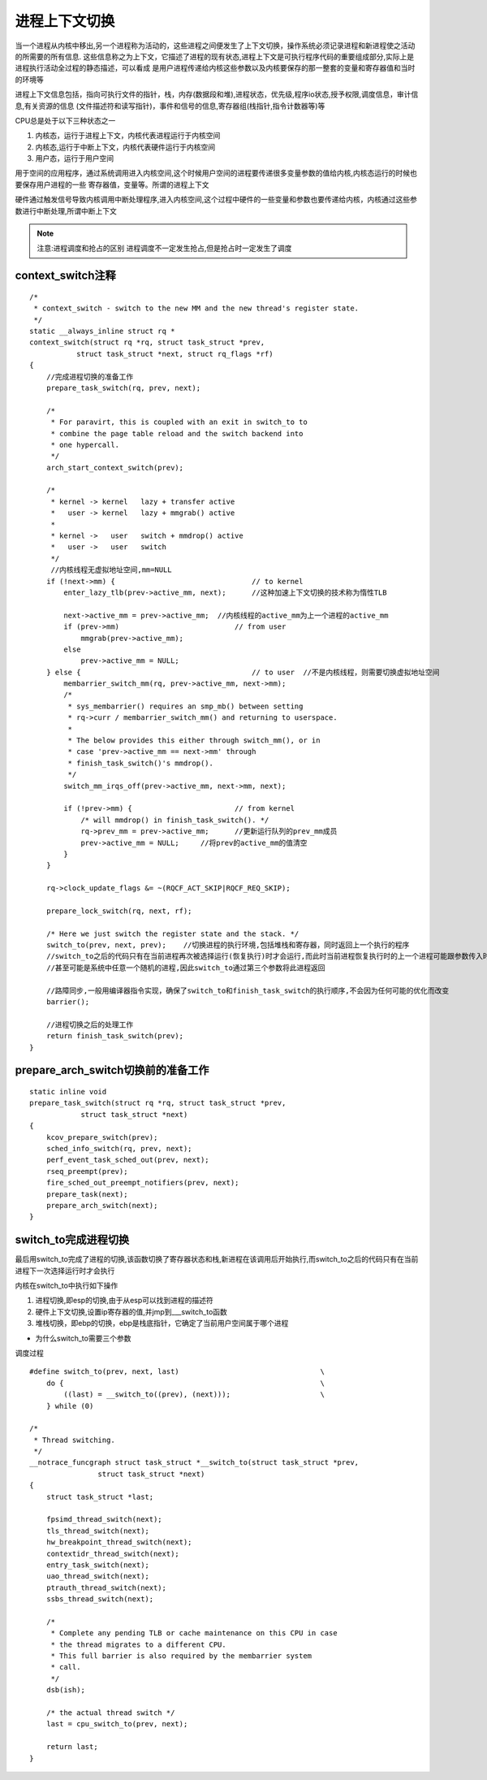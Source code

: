 进程上下文切换
================

当一个进程从内核中移出,另一个进程称为活动的，这些进程之间便发生了上下文切换，操作系统必须记录进程和新进程使之活动的所需要的所有信息.
这些信息称之为上下文，它描述了进程的现有状态,进程上下文是可执行程序代码的重要组成部分,实际上是进程执行活动全过程的静态描述，可以看成
是用户进程传递给内核这些参数以及内核要保存的那一整套的变量和寄存器值和当时的环境等

进程上下文信息包括，指向可执行文件的指针，栈，内存(数据段和堆),进程状态，优先级,程序io状态,授予权限,调度信息，审计信息,有关资源的信息
(文件描述符和读写指针)，事件和信号的信息,寄存器组(栈指针,指令计数器等)等

CPU总是处于以下三种状态之一

1) 内核态，运行于进程上下文，内核代表进程运行于内核空间

2) 内核态,运行于中断上下文，内核代表硬件运行于内核空间

3) 用户态，运行于用户空间

用于空间的应用程序，通过系统调用进入内核空间,这个时候用户空间的进程要传递很多变量参数的值给内核,内核态运行的时候也要保存用户进程的一些
寄存器值，变量等。所谓的进程上下文

硬件通过触发信号导致内核调用中断处理程序,进入内核空间,这个过程中硬件的一些变量和参数也要传递给内核，内核通过这些参数进行中断处理,所谓中断上下文

.. note::
    注意:进程调度和抢占的区别
    进程调度不一定发生抢占,但是抢占时一定发生了调度

context_switch注释
------------------

::

    /*
     * context_switch - switch to the new MM and the new thread's register state.
     */
    static __always_inline struct rq *
    context_switch(struct rq *rq, struct task_struct *prev,
               struct task_struct *next, struct rq_flags *rf)
    {
        //完成进程切换的准备工作
        prepare_task_switch(rq, prev, next);

        /*
         * For paravirt, this is coupled with an exit in switch_to to
         * combine the page table reload and the switch backend into
         * one hypercall.
         */
        arch_start_context_switch(prev);

        /*
         * kernel -> kernel   lazy + transfer active
         *   user -> kernel   lazy + mmgrab() active
         *
         * kernel ->   user   switch + mmdrop() active
         *   user ->   user   switch
         */
         //内核线程无虚拟地址空间,mm=NULL
        if (!next->mm) {                                // to kernel
            enter_lazy_tlb(prev->active_mm, next);      //这种加速上下文切换的技术称为惰性TLB

            next->active_mm = prev->active_mm;  //内核线程的active_mm为上一个进程的active_mm
            if (prev->mm)                           // from user
                mmgrab(prev->active_mm);
            else
                prev->active_mm = NULL;
        } else {                                        // to user  //不是内核线程，则需要切换虚拟地址空间
            membarrier_switch_mm(rq, prev->active_mm, next->mm);
            /*
             * sys_membarrier() requires an smp_mb() between setting
             * rq->curr / membarrier_switch_mm() and returning to userspace.
             *
             * The below provides this either through switch_mm(), or in
             * case 'prev->active_mm == next->mm' through
             * finish_task_switch()'s mmdrop().
             */
            switch_mm_irqs_off(prev->active_mm, next->mm, next);

            if (!prev->mm) {                        // from kernel
                /* will mmdrop() in finish_task_switch(). */
                rq->prev_mm = prev->active_mm;      //更新运行队列的prev_mm成员
                prev->active_mm = NULL;     //将prev的active_mm的值清空
            }
        }

        rq->clock_update_flags &= ~(RQCF_ACT_SKIP|RQCF_REQ_SKIP);

        prepare_lock_switch(rq, next, rf);

        /* Here we just switch the register state and the stack. */
        switch_to(prev, next, prev);    //切换进程的执行环境,包括堆栈和寄存器，同时返回上一个执行的程序
        //switch_to之后的代码只有在当前进程再次被选择运行(恢复执行)时才会运行,而此时当前进程恢复执行时的上一个进程可能跟参数传入时的prev不同
        //甚至可能是系统中任意一个随机的进程,因此switch_to通过第三个参数将此进程返回

        //路障同步,一般用编译器指令实现，确保了switch_to和finish_task_switch的执行顺序,不会因为任何可能的优化而改变
        barrier();

        //进程切换之后的处理工作
        return finish_task_switch(prev);
    }

prepare_arch_switch切换前的准备工作
------------------------------------

::

    static inline void
    prepare_task_switch(struct rq *rq, struct task_struct *prev,
                struct task_struct *next)
    {
        kcov_prepare_switch(prev);
        sched_info_switch(rq, prev, next);
        perf_event_task_sched_out(prev, next);
        rseq_preempt(prev);
        fire_sched_out_preempt_notifiers(prev, next);
        prepare_task(next);
        prepare_arch_switch(next);
    }

switch_to完成进程切换
---------------------

最后用switch_to完成了进程的切换,该函数切换了寄存器状态和栈,新进程在该调用后开始执行,而switch_to之后的代码只有在当前进程下一次选择运行时才会执行

内核在switch_to中执行如下操作

1) 进程切换,即esp的切换,由于从esp可以找到进程的描述符

2) 硬件上下文切换,设置ip寄存器的值,并jmp到___switch_to函数

3) 堆栈切换，即ebp的切换，ebp是栈底指针，它确定了当前用户空间属于哪个进程


- 为什么switch_to需要三个参数

调度过程

::

    #define switch_to(prev, next, last)					\
        do {								\
            ((last) = __switch_to((prev), (next)));			\
        } while (0)

    /*
     * Thread switching.
     */
    __notrace_funcgraph struct task_struct *__switch_to(struct task_struct *prev,
                    struct task_struct *next)
    {
        struct task_struct *last;

        fpsimd_thread_switch(next);
        tls_thread_switch(next);
        hw_breakpoint_thread_switch(next);
        contextidr_thread_switch(next);
        entry_task_switch(next);
        uao_thread_switch(next);
        ptrauth_thread_switch(next);
        ssbs_thread_switch(next);

        /*
         * Complete any pending TLB or cache maintenance on this CPU in case
         * the thread migrates to a different CPU.
         * This full barrier is also required by the membarrier system
         * call.
         */
        dsb(ish);

        /* the actual thread switch */
        last = cpu_switch_to(prev, next);

        return last;
    }
